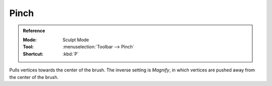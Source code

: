 
*****
Pinch
*****

.. admonition:: Reference
   :class: refbox

   :Mode:      Sculpt Mode
   :Tool:      :menuselection:`Toolbar --> Pinch`
   :Shortcut:  :kbd:`P`

Pulls vertices towards the center of the brush.
The inverse setting is *Magnify*, in which vertices are pushed away from the center of the brush.
